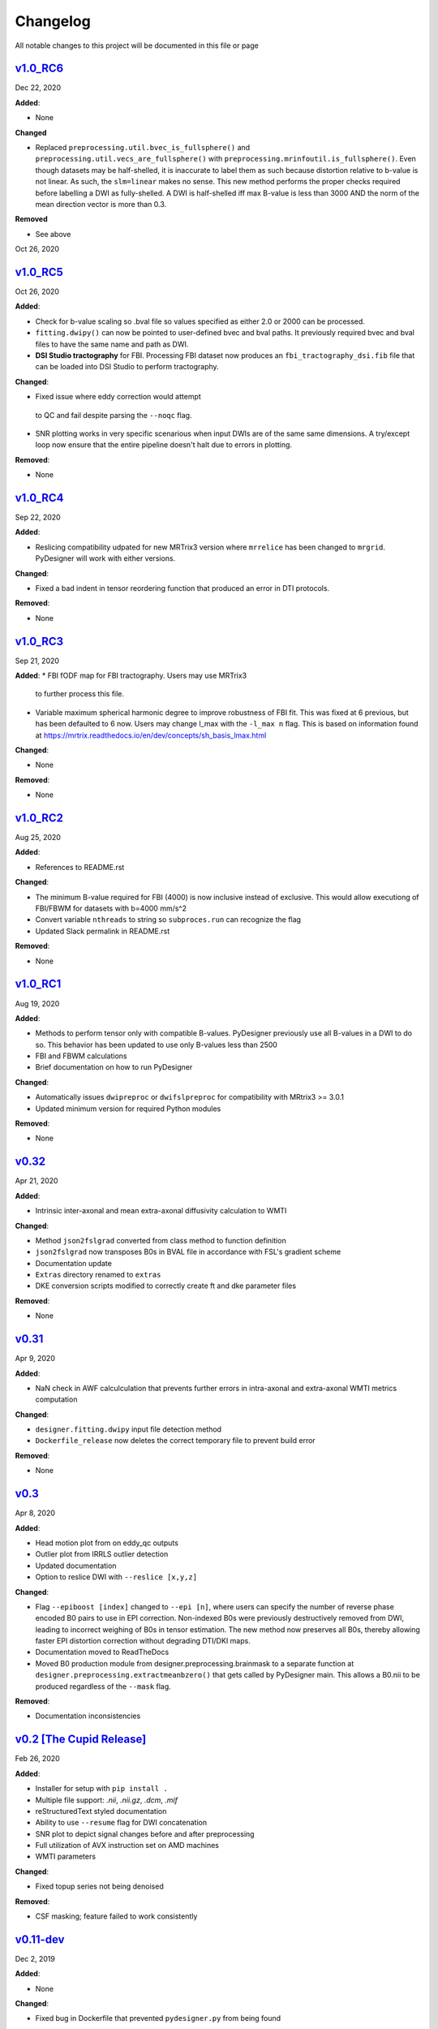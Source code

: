Changelog
=========

All notable changes to this project will be documented in this file or
page

`v1.0_RC6`_
-----------

Dec 22, 2020

**Added**:

* None

**Changed**

* Replaced ``preprocessing.util.bvec_is_fullsphere()`` and 
  ``preprocessing.util.vecs_are_fullsphere()`` with 
  ``preprocessing.mrinfoutil.is_fullsphere()``. Even though datasets
  may be half-shelled, it is inaccurate to label them as such because
  distortion relative to b-value is not linear. As such, the
  ``slm=linear`` makes no sense. This new method performs the proper
  checks required before labelling a DWI as fully-shelled. A DWI is
  half-shelled iff max B-value is less than 3000 AND the norm of the
  mean direction vector is more than 0.3.

**Removed**

* See above

Oct 26, 2020

`v1.0_RC5`_
-----------

Oct 26, 2020

**Added**:

* Check for b-value scaling so .bval file so values
  specified as either 2.0 or 2000 can be processed.
* ``fitting.dwipy()`` can now be pointed to user-defined
  bvec and bval paths. It previously required bvec and
  bval files to have the same name and path as DWI.
* **DSI Studio tractography** for FBI. Processing FBI dataset now
  produces an ``fbi_tractography_dsi.fib`` file that can be loaded
  into DSI Studio to perform tractography.

**Changed**:

* Fixed issue where eddy correction would attempt
 to QC and fail despite parsing the ``--noqc`` flag.
* SNR plotting works in very specific scenarious when
  input DWIs are of the same same dimensions. A try/except
  loop now ensure that the entire pipeline doesn't halt
  due to errors in plotting.

**Removed**:

* None

`v1.0_RC4`_
-----------

Sep 22, 2020

**Added**:

* Reslicing compatibility udpated for new MRTrix3 version
  where ``mrrelice`` has been changed to ``mrgrid``.
  PyDesigner will work with either versions.

**Changed**:

* Fixed a bad indent in tensor reordering function
  that produced an error in DTI protocols.

**Removed**:

* None

`v1.0_RC3`_
-----------

Sep 21, 2020

**Added**:
* FBI fODF map for FBI tractography. Users may use MRTrix3
  to further process this file.
* Variable maximum spherical harmonic degree to improve
  robustness of FBI fit. This was fixed at 6 previous, but has
  been defaulted to 6 now. Users may change l_max with the
  ``-l_max n`` flag. This is based on
  information found at https://mrtrix.readthedocs.io/en/dev/concepts/sh_basis_lmax.html

**Changed**:

* None

**Removed**:

* None

`v1.0_RC2`_
-----------

Aug 25, 2020

**Added**:

* References to README.rst

**Changed**:

* The minimum B-value required for FBI (4000) is now inclusive
  instead of exclusive. This would allow executiong of FBI/FBWM
  for datasets with b=4000 mm/s^2
* Convert variable ``nthreads`` to string so ``subproces.run``
  can recognize the flag
* Updated Slack permalink in README.rst

**Removed**:

* None

`v1.0_RC1`_
-----------

Aug 19, 2020

**Added**:

* Methods to perform tensor only with compatible B-values. PyDesigner
  previously use all B-values in a DWI to do so. This behavior has
  been updated to use only B-values less than 2500
* FBI and FBWM calculations
* Brief documentation on how to run PyDesigner

**Changed**:

* Automatically issues ``dwipreproc`` or ``dwifslpreproc`` for
  compatibility with MRtrix3 >= 3.0.1
* Updated minimum version for required Python modules

**Removed**:

* None

`v0.32`_
--------

Apr 21, 2020

**Added**:

* Intrinsic inter-axonal and mean extra-axonal diffusivity
  calculation to WMTI

**Changed**:

* Method ``json2fslgrad`` converted from class method to function
  definition
* ``json2fslgrad`` now transposes B0s in BVAL file in accordance with
  FSL's gradient scheme
* Documentation update
* ``Extras`` directory renamed to ``extras``
* DKE conversion scripts modified to correctly create ft and dke
  parameter files

**Removed**:

* None

`v0.31`_
--------

Apr 9, 2020

**Added**:

* NaN check in AWF calculculation that prevents further errors in intra-axonal
  and extra-axonal WMTI metrics computation

**Changed**:

* ``designer.fitting.dwipy`` input file detection method
* ``Dockerfile_release`` now deletes the correct temporary file to prevent build
  error

**Removed**:

* None

`v0.3`_
--------

Apr 8, 2020

**Added**:

* Head motion plot from on eddy_qc outputs
* Outlier plot from IRRLS outlier detection
* Updated documentation
* Option to reslice DWI with ``--reslice [x,y,z]``

**Changed**:

* Flag ``--epiboost [index]`` changed to ``--epi [n]``, where
  users can specify the number of reverse phase encoded B0 pairs to
  use in EPI correction. Non-indexed B0s were previously destructively
  removed from DWI, leading to incorrect weighing of B0s in tensor
  estimation. The new method now preserves all B0s, thereby allowing
  faster EPI distortion correction without degrading DTI/DKI maps.
* Documentation moved to ReadTheDocs
* Moved B0 production module from designer.preprocessing.brainmask to
  a separate function at ``designer.preprocessing.extractmeanbzero()`` 
  that gets called by PyDesigner main. This allows a B0.nii to be
  produced regardless of the ``--mask`` flag.

**Removed**:

* Documentation inconsistencies

`v0.2 [The Cupid Release]`_
---------------------------

Feb 26, 2020

**Added**:

* Installer for setup with ``pip install .``
* Multiple file support: *.nii*, *.nii.gz*, *.dcm*, *.mif*
* reStructuredText styled documentation
* Ability to use ``--resume`` flag for DWI concatenation
* SNR plot to depict signal changes before and after preprocessing
* Full utilization of AVX instruction set on AMD machines
* WMTI parameters

**Changed**:

* Fixed topup series not being denoised

**Removed**:

* CSF masking; feature failed to work consistently

`v0.11-dev`_
------------

Dec 2, 2019


**Added**:

* None

**Changed**:

* Fixed bug in Dockerfile that prevented ``pydesigner.py`` from being
  found

**Removed**:

* None

`v0.1-dev`_
-----------

Oct 22, 2019

Initial port of MATLAB code to Python. 200,000,000,000 BCE


.. Links

.. _v1.0_RC6: https://github.com/m-ama/PyDesigner/releases/tag/v1.0_RC6
.. _v1.0_RC5: https://github.com/m-ama/PyDesigner/releases/tag/v1.0_RC5
.. _v1.0_RC4: https://github.com/m-ama/PyDesigner/releases/tag/v1.0_RC4
.. _v1.0_RC3: https://github.com/m-ama/PyDesigner/releases/tag/v1.0_RC3
.. _v1.0_RC2: https://github.com/m-ama/PyDesigner/releases/tag/v1.0_RC2
.. _v1.0_RC1: https://github.com/m-ama/PyDesigner/releases/tag/v1.0-RC1
.. _v0.32: https://github.com/m-ama/PyDesigner/releases/tag/v0.32
.. _v0.31: https://github.com/m-ama/PyDesigner/releases/tag/v0.31
.. _v0.3: https://github.com/m-ama/PyDesigner/releases/tag/v0.3
.. _v0.2 [The Cupid Release]: https://github.com/m-ama/PyDesigner/releases/tag/v0.2
.. _v0.11-dev: https://github.com/m-ama/PyDesigner/releases/tag/dev-0.11
.. _v0.2-dev: https://github.com/m-ama/PyDesigner/releases/tag/0.1-dev